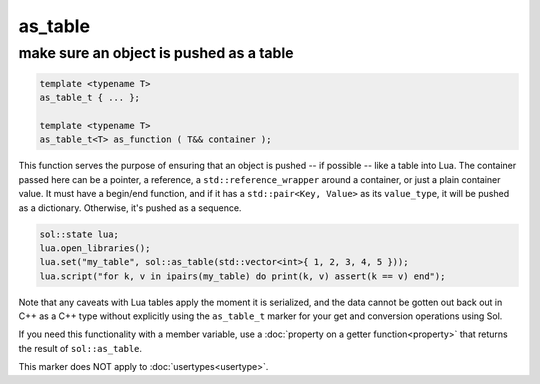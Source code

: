 as_table
===========
make sure an object is pushed as a table
----------------------------------------

.. code-block:: cpp
	
	template <typename T>
	as_table_t { ... };

	template <typename T>
	as_table_t<T> as_function ( T&& container );

This function serves the purpose of ensuring that an object is pushed -- if possible -- like a table into Lua. The container passed here can be a pointer, a reference, a ``std::reference_wrapper`` around a container, or just a plain container value. It must have a begin/end function, and if it has a ``std::pair<Key, Value>`` as its ``value_type``, it will be pushed as a dictionary. Otherwise, it's pushed as a sequence.

.. code-block:: cpp

	sol::state lua;
	lua.open_libraries();
	lua.set("my_table", sol::as_table(std::vector<int>{ 1, 2, 3, 4, 5 }));
	lua.script("for k, v in ipairs(my_table) do print(k, v) assert(k == v) end");
	

Note that any caveats with Lua tables apply the moment it is serialized, and the data cannot be gotten out back out in C++ as a C++ type without explicitly using the ``as_table_t`` marker for your get and conversion operations using Sol.

If you need this functionality with a member variable, use a :doc:`property on a getter function<property>` that returns the result of ``sol::as_table``.

This marker does NOT apply to :doc:`usertypes<usertype>`.